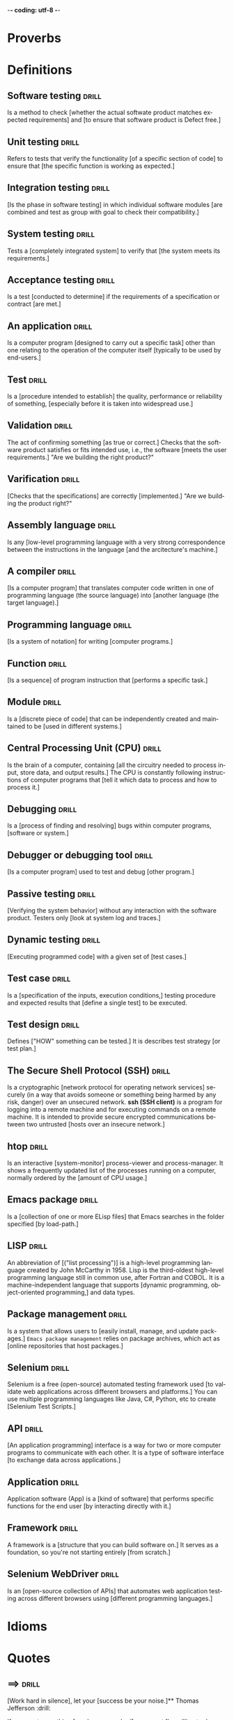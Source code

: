 -*- coding: utf-8 -*-
#+LANGUAGE: en
#+STARTUP: showall indent
#+PROPERTY: header-args :comments org
#+TODO: | AMPLE
#+TODO: RAW INIT TODO ACTIVE | DONE
#+TODO: DELAY LAG RETARD | BARE
#+TODO: | SET


* Proverbs
** COMMENT ==> => >> :drill:
   :PROPERTIES:
   :DRILL_CARD_TYPE: hide1cloze
   :ID:       d79237d6-7fc7-4d9a-9f02-eccb54766bc5
   :END:
[A penny saved] is [a penny earned]

** COMMENT ==> => >> :drill:
   :PROPERTIES:
   :DRILL_CARD_TYPE: hide1cloze
   :ID:       4b43b742-15e4-4adc-9c9f-20bf528fa0f0
   :END:
[A journey] of a thousand miles [begins with a single step]

** COMMENT ==> => >> :drill:
   :PROPERTIES:
   :DRILL_CARD_TYPE: hide1cloze
   :ID:       ca6d3cbb-1cb3-465d-9bd7-d76c5dd1529d
   :END:
[A bad penny] always [turns up]

/A disreputable or prodigal person will always return. More generally,
this proverb refers to the recurrence of any unwanted event/.

** COMMENT ==> => >>                               :drill:hanging:fruit:low:
   :PROPERTIES:
   :DRILL_CARD_TYPE: hide1cloze
   :ID:       44525599-76e4-42fb-896c-198550028d4b
   :END:
[A bird in the hand] is worth two [in the bush]
** COMMENT ==> => >> :drill:
   :PROPERTIES:
   :DRILL_CARD_TYPE: hide1cloze
   :ID:       35884c38-3359-4339-b9c3-2bea889be0ac
   :END:
[A chain is only] as strong as [its weakest link]

/The 'weakest link' referred to is figurative and usually applies to a
person or technical feature rather than the link of an actual chain./
** COMMENT ==> => >> :drill:
   :PROPERTIES:
   :DRILL_CARD_TYPE: hide1cloze
   :ID:       1158eb04-2f6a-4504-a24d-77ff228ce189
   :END:
[A change] is as good as [a rest]

/a proverb that expresses the notion that a change from one's regular
occupation is as restorative as a holiday/
** COMMENT ==> => >> :drill:
   :PROPERTIES:
   :DRILL_CARD_TYPE: hide1cloze
   :ID:       35884c38-3359-4339-b9c3-2bea889be0ac
   :END:
[A chain is only] as strong as [its weakest link]

/The 'weakest link' referred to is figurative and usually applies to a
person or technical feature rather than the link of an actual chain./
** COMMENT ==> => >> :drill:
   :PROPERTIES:
   :DRILL_CARD_TYPE: hide1cloze
   :ID:       1158eb04-2f6a-4504-a24d-77ff228ce189
   :END:
[A change] is as good as [a rest]

/a proverb that expresses the notion that a change from one's regular
occupation is as restorative as a holiday/
** COMMENT ==> => >> :drill:
   :PROPERTIES:
   :DRILL_CARD_TYPE: hide1cloze
   :ID:       74122f7b-880e-482e-8cb4-6dbb353abf13
   :END:
[A fish] always rots [from the head] down
** COMMENT ==> => >> :drill:
   :PROPERTIES:
   :DRILL_CARD_TYPE: hide1cloze
   :ID:       627cf03b-bdcb-4099-90d2-865508a1c981
   :END:
[A fool] and his [money] are [soon parted]
** COMMENT ==> => >> :drill:
   :PROPERTIES:
   :DRILL_CARD_TYPE: hide1cloze
   :ID:       bb375db0-79a5-4141-a1c3-226b3a86a596
   :END:
[A friend] in need is [a friend indeed]
** COMMENT ==> => >> :drill:
   :PROPERTIES:
   :DRILL_CARD_TYPE: hide1cloze
   :ID:       6fccab1c-2862-45d7-a65e-1c79e1e563e9
   :END:
[A barking] dog [never bites]

** COMMENT ==> => >> :drill:
   :PROPERTIES:
   :DRILL_CARD_TYPE: hide1cloze
   :ID:       fdad4f1e-7e66-4ff8-9ff3-d108d858394c
   :END:
[A barking] dog never [bites]

** COMMENT ==> => >> :drill:
   :PROPERTIES:
   :DRILL_CARD_TYPE: hide1cloze
   :ID:       1b71b2a5-8ed8-449b-8810-7491bf69988c
   :END:
[A golden] key opens [any door]

/is the opinion that sufficient money, or the promise of it, will
allow the possessor of it to do anything they wish./

** COMMENT ==> => >> :drill:
   :PROPERTIES:
   :DRILL_CARD_TYPE: hide1cloze
   :ID:       03bb07ca-0d14-462f-8beb-8efc6931cc27
   :END:
[A good beginning] makes a good [ending]

** COMMENT ==> => >> :drill:
   :PROPERTIES:
   :DRILL_CARD_TYPE: hide1cloze
   :ID:       b0aab2d0-5dd7-4538-adf2-cd8c949ad430
   :END:
[A house] is not [a home]

/This proverb draws the distinction between a bricks and mortar house/
/and a caring domestic dwelling with memories and a feeling of
belonging./

** COMMENT ==> => >> :drill:
   :PROPERTIES:
   :DRILL_CARD_TYPE: hide1cloze
   :ID:       4b43b742-15e4-4adc-9c9f-20bf528fa0f0
   :END:
[A journey] of a thousand miles [begins with a single step]

** COMMENT ==> => >> :drill:
   :PROPERTIES:
   :DRILL_CARD_TYPE: hide1cloze
   :ID:       fe948b44-5809-4335-9232-86c757d01d9e
   :END:
[A leopard cannot] change its [spots]

/Saying expresses the notion that things cannot change their innate/
/nature. It is normally used to suggest that people who have done bad
things will always be bad people./

** COMMENT ==> => >> :drill:
   :PROPERTIES:
   :DRILL_CARD_TYPE: hide1cloze
   :ID:       7e55efa6-157e-4d2b-bcaa-3ab4d35144f4
   :END:
[A little knowledge] is a [dangerous] thing

/expresses the idea that a small amount of knowledge can mislead/
/people into thinking that they are more expert than they really are,
which can lead to mistakes being made./

** COMMENT ==> => >> :drill:
   :PROPERTIES:
   :DRILL_CARD_TYPE: hide1cloze
   :ID:       f1f8885f-52ca-4113-b438-38bcc605179d
   :END:
[A man is known] by his [friends]

** COMMENT ==> => >> :drill:
   :PROPERTIES:
   :DRILL_CARD_TYPE: hide1cloze
   :ID:       0c938a80-afc7-43a8-acdd-5feaeb57859b
   :END:
A new [broom] [sweeps clean]

** COMMENT ==> => >> :drill:
   :PROPERTIES:
   :DRILL_CARD_TYPE: hide1cloze
   :ID:       d79237d6-7fc7-4d9a-9f02-eccb54766bc5
   :END:
[A penny saved] is [a penny earned]

** COMMENT ==> => >> :drill:
   :PROPERTIES:
   :DRILL_CARD_TYPE: hide1cloze
   :ID:       2fc0e918-f536-47ac-877c-f823c396560f
   :END:
[A person is known] by the [company he keeps]


* Definitions
** Software testing                                                  :drill:
SCHEDULED: <2023-12-09 Sat>
   :PROPERTIES:
   :DRILL_CARD_TYPE: hide1cloze
   :ID:       85dbdec6-eece-4783-a022-eacca85a0a89
   :DRILL_LAST_INTERVAL: 3.86
   :DRILL_REPEATS_SINCE_FAIL: 2
   :DRILL_TOTAL_REPEATS: 1
   :DRILL_FAILURE_COUNT: 0
   :DRILL_AVERAGE_QUALITY: 3.0
   :DRILL_EASE: 2.36
   :DRILL_LAST_QUALITY: 3
   :DRILL_LAST_REVIEWED: [Y-12-05 Tue 14:%]
   :END:
Is a method to check [whether the actual softwate product matches
expected requirements] and [to ensure that software product is
Defect free.]
** Unit testing                                                      :drill:
SCHEDULED: <2023-12-09 Sat>
   :PROPERTIES:
   :DRILL_CARD_TYPE: hide1cloze
   :ID:       87daaff3-9b0b-4790-baaa-4e4c9e120b74
   :DRILL_LAST_INTERVAL: 3.86
   :DRILL_REPEATS_SINCE_FAIL: 2
   :DRILL_TOTAL_REPEATS: 1
   :DRILL_FAILURE_COUNT: 0
   :DRILL_AVERAGE_QUALITY: 3.0
   :DRILL_EASE: 2.36
   :DRILL_LAST_QUALITY: 3
   :DRILL_LAST_REVIEWED: [Y-12-05 Tue 12:%]
   :END:
Refers to tests that verify the functionality [of a specific section
of code] to ensure that [the specific function is working as
expected.]
** Integration testing                                               :drill:
SCHEDULED: <2023-12-09 Sat>
   :PROPERTIES:
   :DRILL_CARD_TYPE: hide1cloze
   :ID:       27d62225-7c53-45ff-97c5-01aa570b6964
   :DRILL_LAST_INTERVAL: 3.86
   :DRILL_REPEATS_SINCE_FAIL: 2
   :DRILL_TOTAL_REPEATS: 1
   :DRILL_FAILURE_COUNT: 0
   :DRILL_AVERAGE_QUALITY: 3.0
   :DRILL_EASE: 2.36
   :DRILL_LAST_QUALITY: 3
   :DRILL_LAST_REVIEWED: [Y-12-05 Tue 12:%]
   :END:
[Is the phase in software testing] in which individual software
modules [are combined and test as group with goal to check their
compatibility.]
** System testing                                                    :drill:
SCHEDULED: <2023-12-09 Sat>
   :PROPERTIES:
   :DRILL_CARD_TYPE: hide1cloze
   :ID:       aa0607ee-fc3b-4961-b42e-3caf2a999e3b
   :DRILL_LAST_INTERVAL: 3.86
   :DRILL_REPEATS_SINCE_FAIL: 2
   :DRILL_TOTAL_REPEATS: 1
   :DRILL_FAILURE_COUNT: 0
   :DRILL_AVERAGE_QUALITY: 3.0
   :DRILL_EASE: 2.36
   :DRILL_LAST_QUALITY: 3
   :DRILL_LAST_REVIEWED: [Y-12-05 Tue 12:%]
   :END:
Tests a [completely integrated system] to verify that [the system
meets its requirements.]
** Acceptance testing                                                :drill:
SCHEDULED: <2023-12-09 Sat>
   :PROPERTIES:
   :DRILL_CARD_TYPE: hide1cloze
   :ID:       98afc7b8-af06-4bb6-bdd2-e4e5edcece18
   :DRILL_LAST_INTERVAL: 3.86
   :DRILL_REPEATS_SINCE_FAIL: 2
   :DRILL_TOTAL_REPEATS: 1
   :DRILL_FAILURE_COUNT: 0
   :DRILL_AVERAGE_QUALITY: 3.0
   :DRILL_EASE: 2.36
   :DRILL_LAST_QUALITY: 3
   :DRILL_LAST_REVIEWED: [Y-12-05 Tue 12:%]
   :END:
Is a test [conducted to determine] if the requirements of a
specification or contract [are met.]
** An application                                                    :drill:
   :PROPERTIES:
   :DRILL_CARD_TYPE: hide1cloze
   :ID:       c98d7c00-66cb-4aeb-810c-2870e1af3c33
   :END:
Is a computer program [designed to carry out a specific task] other
than one relating to the operation of the computer itself [typically
to be used by end-users.]
** Test                                                              :drill:
   :PROPERTIES:
   :DRILL_CARD_TYPE: hide1cloze
   :END:
Is a [procedure intended to establish] the quality, performance or
reliability of something, [especially before it is taken into
widespread use.]
** Validation                                                        :drill:
   :PROPERTIES:
   :DRILL_CARD_TYPE: hide1cloze
   :END:
The act of confirming something [as true or correct.] Checks that the
software product satisfies or fits intended use, i.e., the software
[meets the user requirements.]  "Are we building the right product?"
** Varification                                                      :drill:
   :PROPERTIES:
   :DRILL_CARD_TYPE: hide1cloze
   :END:
[Checks that the specifications] are correctly [implemented.]  "Are we
building the product right?"
** Assembly language                                                 :drill:
   :PROPERTIES:
   :DRILL_CARD_TYPE: hide1cloze
   :END:
Is any [low-level programming language with a very strong
correspondence between the instructions in the language [and the
arcitecture's machine.]
** A compiler                                                        :drill:
   :PROPERTIES:
   :DRILL_CARD_TYPE: hide1cloze
   :END:
[Is a computer program] that translates computer code written in one
of programming language (the source language) into [another language
(the target language).]
** Programming language                                              :drill:
   :PROPERTIES:
   :DRILL_CARD_TYPE: hide1cloze
   :END:
[Is a system of notation] for writing [computer programs.]
** Function                                                          :drill:
   :PROPERTIES:
   :DRILL_CARD_TYPE: hide1cloze
   :END:
[Is a sequence] of program instruction that [performs a specific
task.]
** Module                                                            :drill:
   :PROPERTIES:
   :DRILL_CARD_TYPE: hide1cloze
   :END:
Is a [discrete piece of code] that can be independently created and
maintained to be [used in different systems.]
** Central Processing Unit (CPU)                                     :drill:
   :PROPERTIES:
   :DRILL_CARD_TYPE: hide1cloze
   :END:
Is the brain of a computer, containing [all the circuitry needed to
process input, store data, and output results.] The CPU is constantly
following instructions of computer programs that [tell it which data
to process and how to process it.]
** Debugging                                                         :drill:
   :PROPERTIES:
   :DRILL_CARD_TYPE: hide1cloze
   :END:
Is a [process of finding and resolving] bugs within computer programs,
[software or system.]
** Debugger or debugging tool                                        :drill:
   :PROPERTIES:
   :DRILL_CARD_TYPE: hide1cloze
   :END:
[Is a computer program] used to test and debug [other program.]
** Passive testing                                                   :drill:
   :PROPERTIES:
   :DRILL_CARD_TYPE: hide1cloze
   :END:
[Verifying the system behavior] without any interaction with the
software product. Testers only [look at system log and traces.]
** Dynamic testing                                                   :drill:
   :PROPERTIES:
   :DRILL_CARD_TYPE: hide1cloze
   :END:
[Executing programmed code] with a given set of [test cases.]
** Test case                                                         :drill:
   :PROPERTIES:
   :DRILL_CARD_TYPE: hide1cloze
   :END:
Is a [specification of the inputs, execution conditions,] testing
procedure and expected results that [define a single test] to be
executed.
** Test design                                                       :drill:
   :PROPERTIES:
   :DRILL_CARD_TYPE: hide1cloze
   :END:
Defines ["HOW" something can be tested.] It is describes test strategy
[or test plan.]
** The Secure Shell Protocol (SSH)                                   :drill:
   :PROPERTIES:
   :DRILL_CARD_TYPE: hide1cloze
   :END:
Is a cryptographic [network protocol for operating network services]
securely (in a way that avoids someone or something being harmed by
any risk, danger) over an unsecured network.  *ssh (SSH client)* is a
program for logging into a remote machine and for executing commands
on a remote machine. It is intended to provide secure encrypted
communications between two untrusted [hosts over an insecure network.]
** htop                                                              :drill:
   :PROPERTIES:
   :DRILL_CARD_TYPE: hide1cloze
   :END:
Is an interactive [system-monitor] process-viewer and
process-manager. It shows a frequently updated list of the processes
running on a computer, normally ordered by the [amount of CPU usage.]
** Emacs package                                                     :drill:
   :PROPERTIES:
   :DRILL_CARD_TYPE: hide1cloze
   :END:
Is a [collection of one or more ELisp files] that Emacs searches in
the folder specified [by load-path.]
** LISP                                                              :drill:
   :PROPERTIES:
   :DRILL_CARD_TYPE: hide1cloze
   :END:
An abbreviation of [("list processing")] is a high-level programming
language created by John McCarthy in 1958. Lisp is the third-oldest
high-level programming language still in common use, after Fortran and
COBOL. It is a machine-independent language that supports [dynamic
programming, object-oriented programming,] and data types.
** Package management                                                :drill:
   :PROPERTIES:
   :DRILL_CARD_TYPE: hide1cloze
   :END:
Is a system that allows users to [easily install, manage, and update
packages.] =Emacs package management= relies on package archives,
which act as [online repositories that host packages.]
** Selenium                                                          :drill:
   :PROPERTIES:
   :DRILL_CARD_TYPE: hide1cloze
   :END:
Selenium is a free (open-source) automated testing framework used [to
validate web applications across different browsers and platforms.]
You can use multiple programming languages like Java, C#, Python, etc
to create [Selenium Test Scripts.]
** API                                                               :drill:
   :PROPERTIES:
   :DRILL_CARD_TYPE: hide1cloze
   :END:
[An application programming] interface is a way for two or more
computer programs to communicate with each other. It is a type of
software interface [to exchange data across applications.]
** Application                                                       :drill:
   :PROPERTIES:
   :DRILL_CARD_TYPE: hide1cloze
   :END:
Application software (App) is a [kind of software] that performs
specific functions for the end user [by interacting directly with it.]
** Framework                                                         :drill:
   :PROPERTIES:
   :DRILL_CARD_TYPE: hide1cloze
   :END:
A framework is a [structure that you can build software on.] It serves
as a foundation, so you're not starting entirely [from scratch.]
** Selenium WebDriver                                                :drill:
   :PROPERTIES:
   :DRILL_CARD_TYPE: hide1cloze
   :END:
Is an [open-source collection of APIs] that automates web application
testing across different browsers using [different programming
languages.]
* Idioms
* Quotes
** ==>                                                               :drill:
:PROPERTIES:
:DRILL_CARD_TYPE: hide1cloze
:ID:       fd039309-cc5b-4b51-8962-95576e114e13
:END:
[Work hard in silence], let your [success be your noise.]** Thomas Jefferson                                                  :drill:
:PROPERTIES:
:DRILL_CARD_TYPE: hide1cloze
:ID:       e95b990c-e617-4fd2-a8e8-c87b5b8d5883
:DRILL_LAST_INTERVAL: 3.86
:DRILL_REPEATS_SINCE_FAIL: 2
:DRILL_TOTAL_REPEATS: 3
:DRILL_FAILURE_COUNT: 2
:DRILL_AVERAGE_QUALITY: 1.667
:DRILL_EASE: 2.36
:DRILL_LAST_QUALITY: 3
:DRILL_LAST_REVIEWED: [Y-12-03 Sun 12:%]
:END:
If you want something [you have never had], you must [be willing to do
something] you [have never done].
** Zig Ziglar                                                        :drill:
:PROPERTIES:
:DRILL_CARD_TYPE: hide1cloze
:ID:       5041f480-7aa1-45fa-8064-fcd908c783b8
:END:
you don’t have to be [great to start], but you have [to start to be
great].
** COMMENT >->-> Jim Watkins                                         :drill:
   :PROPERTIES:
   :DRILL_CARD_TYPE: hide1cloze
   :ID:       035dc549-3013-41db-8104-6fcbb83a50ee
   :END:
A river [cuts through rock], not because of its power, but because of
its [persistence].
** COMMENT >->-> Azim Premji                                         :drill:
   :PROPERTIES:
   :DRILL_CARD_TYPE: hide1cloze
   :ID:       e220e99f-6b85-4406-90d4-a467c6b0fec5
   :END:
If people are [not laughing at your goals], your [goals are too
small].
** COMMENT >->-> Eleanor Roosevelt                                   :drill:
   :PROPERTIES:
   :DRILL_CARD_TYPE: hide1cloze
   :ID:       ff3dda41-9bd8-414f-b0e4-ef9affcfe878
   :END:
[Great minds discuss ideas]. Average minds discuss events. [Small
minds discuss people.]
** COMMENT >->-> Tim Notke                                           :drill:
   :PROPERTIES:
   :DRILL_CARD_TYPE: hide1cloze
   :ID:       0f4ffdea-1ddf-4c82-a2d9-b683148c4438
   :END:
[Hard work beats talent] when talent [doesn’t work hard].
** COMMENT >->->  Confucius                                          :drill:
   :PROPERTIES:
   :DRILL_CARD_TYPE: hide1cloze
   :ID:       ed439d3f-98d9-4b70-9e50-3db48c134cee
   :END:
It does not matter [how slowly you go] as long as [you do not stop].
** COMMENT >->-> Bruce Lee                                           :drill:
   :PROPERTIES:
   :DRILL_CARD_TYPE: hide1cloze
   :END:
Knowing is not enough, [we must apply]. Willing is not enough,
[we must do.]
** COMMENT >->-> Stephen McCranie                                    :drill:
   :PROPERTIES:
   :DRILL_CARD_TYPE: hide1cloze
   :END:
[The master] has failed more times than [the beginner] has
even tried.
** COMMENT >->-> Walter Bagehot                                      :drill:
   :PROPERTIES:
   :DRILL_CARD_TYPE: hide1cloze
   :END:
The [greatest pleasure in life] is [doing what people say] you cannot do.
** COMMENT >->-> Nelson Mandela                                      :drill:
   :PROPERTIES:
   :DRILL_CARD_TYPE: hide1cloze
   :END:
[It always] seems impossible [until it's done].
** COMMENT >->-> George Augustus Moor                                :drill:
   :PROPERTIES:
   :DRILL_CARD_TYPE: hide1cloze
   :END:
[A winner] is just a loser who tried [one more time].
** COMMENT >->-> Abraham Lincoln                                     :drill:
   :PROPERTIES:
   :DRILL_CARD_TYPE: hide1cloze
   :END:
[I am a slow] walker, but I never [walk back].
** COMMENT >->-> Robert Collier                                      :drill:
   :PROPERTIES:
   :DRILL_CARD_TYPE: hide1cloze
   :END:
Success is the sum of [small efforts], repeated [day in and day out].
